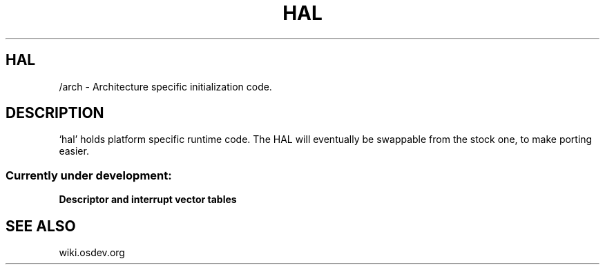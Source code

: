 .TH HAL 1 "28 Nov 2021"
.SH HAL
/arch \- Architecture specific initialization code.
.SH DESCRIPTION
`hal' holds platform specific runtime code.
The HAL will eventually be swappable from the stock one,
to make porting easier.
.SS Currently under development:
.TP
\fBDescriptor and interrupt vector tables\fP
.SH "SEE ALSO"
wiki.osdev.org